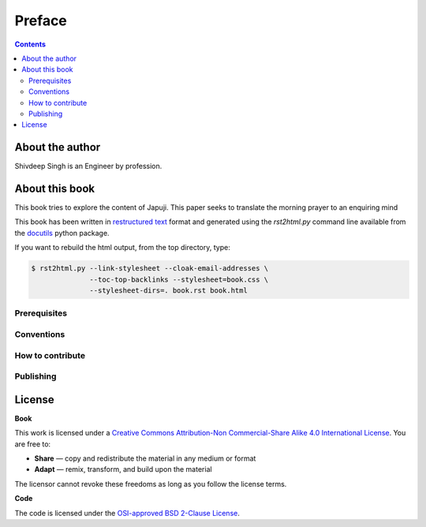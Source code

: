 Preface
===============================================================================

.. contents:: **Contents**
   :local:


About the author
----------------

Shivdeep Singh is an Engineer by profession.


About this book
---------------

This book tries to explore the content of Japuji. This paper seeks
to translate the morning prayer to an enquiring mind

This book has been written in |ReST|_ format and generated using the
`rst2html.py` command line available from the docutils_ python package.

If you want to rebuild the html output, from the top directory, type:

.. code-block::

   $ rst2html.py --link-stylesheet --cloak-email-addresses \
                 --toc-top-backlinks --stylesheet=book.css \
                 --stylesheet-dirs=. book.rst book.html

.. |ReST| replace:: restructured text
.. _ReST: http://docutils.sourceforge.net/rst.html
.. _docutils: http://docutils.sourceforge.net/


Prerequisites
+++++++++++++



Conventions
+++++++++++


How to contribute
+++++++++++++++++


Publishing
++++++++++


License
--------

**Book**

This work is licensed under a `Creative Commons Attribution-Non Commercial-Share
Alike 4.0 International License <https://creativecommons.org/licenses/by-nc-sa/4.0/>`_. You are free to:

* **Share** — copy and redistribute the material in any medium or format
* **Adapt** — remix, transform, and build upon the material

The licensor cannot revoke these freedoms as long as you follow the license terms.

**Code**

The code is licensed under the `OSI-approved BSD 2-Clause License
<LICENSE-code.txt>`_.


